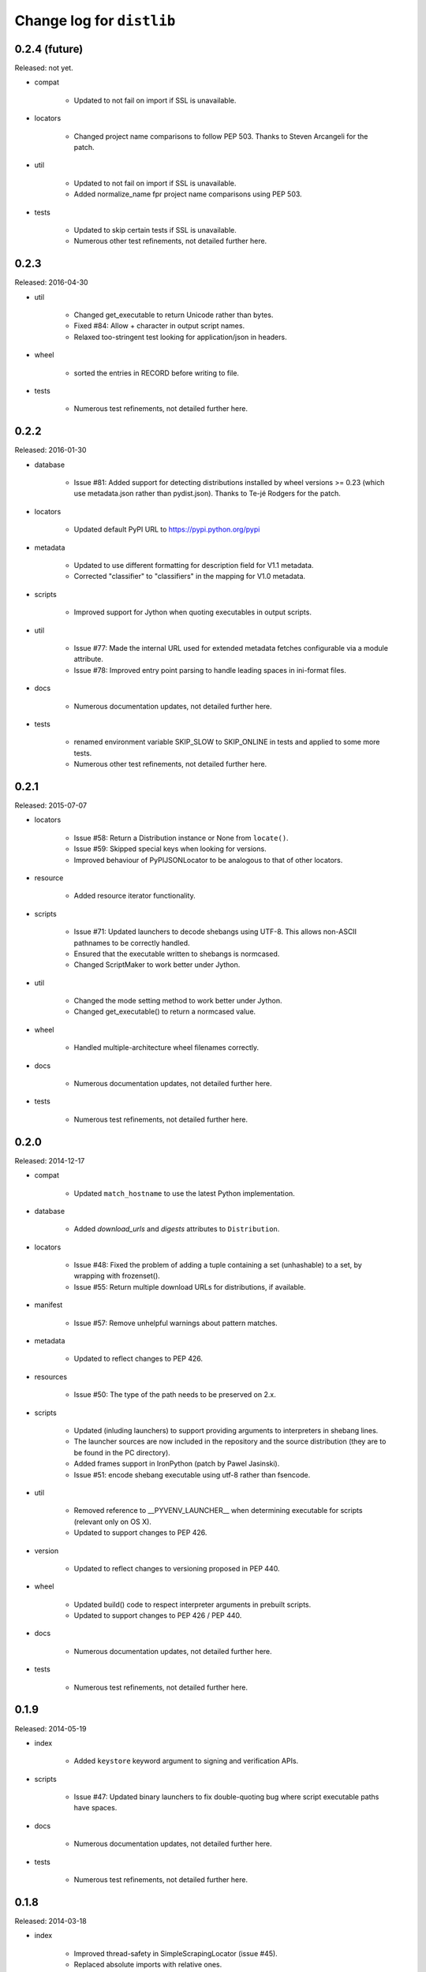 Change log for ``distlib``
--------------------------


0.2.4 (future)
~~~~~~~~~~~~~~

Released: not yet.

- compat

    - Updated to not fail on import if SSL is unavailable.

- locators

    - Changed project name comparisons to follow PEP 503. Thanks to Steven
      Arcangeli for the patch.

- util

    - Updated to not fail on import if SSL is unavailable.

    - Added normalize_name fpr project name comparisons using PEP 503.

- tests

    - Updated to skip certain tests if SSL is unavailable.

    - Numerous other test refinements, not detailed further here.


0.2.3
~~~~~

Released: 2016-04-30

- util

    - Changed get_executable to return Unicode rather than bytes.

    - Fixed #84: Allow + character in output script names.

    - Relaxed too-stringent test looking for application/json in headers.

- wheel

    - sorted the entries in RECORD before writing to file.

- tests

    - Numerous test refinements, not detailed further here.


0.2.2
~~~~~

Released: 2016-01-30

- database

    - Issue #81: Added support for detecting distributions installed by wheel
      versions >= 0.23 (which use metadata.json rather than pydist.json).
      Thanks to Te-jé Rodgers for the patch.

- locators

    - Updated default PyPI URL to https://pypi.python.org/pypi

- metadata

    - Updated to use different formatting for description field for V1.1
      metadata.

    - Corrected "classifier" to "classifiers" in the mapping for V1.0
      metadata.

- scripts

    - Improved support for Jython when quoting executables in output scripts.

- util

    - Issue #77: Made the internal URL used for extended metadata fetches
      configurable via a module attribute.

    - Issue #78: Improved entry point parsing to handle leading spaces in
      ini-format files.

- docs

    - Numerous documentation updates, not detailed further here.

- tests

    - renamed environment variable SKIP_SLOW to SKIP_ONLINE in tests and
      applied to some more tests.

    - Numerous other test refinements, not detailed further here.


0.2.1
~~~~~

Released: 2015-07-07

- locators

    - Issue #58: Return a Distribution instance or None from ``locate()``.

    - Issue #59: Skipped special keys when looking for versions.

    - Improved behaviour of PyPIJSONLocator to be analogous to that of other
      locators.

- resource

    - Added resource iterator functionality.

- scripts

    - Issue #71: Updated launchers to decode shebangs using UTF-8. This allows
      non-ASCII pathnames to be correctly handled.

    - Ensured that the executable written to shebangs is normcased.

    - Changed ScriptMaker to work better under Jython.

- util

    - Changed the mode setting method to work better under Jython.

    - Changed get_executable() to return a normcased value.

- wheel

    - Handled multiple-architecture wheel filenames correctly.

- docs

    - Numerous documentation updates, not detailed further here.

- tests

    - Numerous test refinements, not detailed further here.


0.2.0
~~~~~

Released: 2014-12-17

- compat

    - Updated ``match_hostname`` to use the latest Python implementation.

- database

    - Added `download_urls` and `digests` attributes to ``Distribution``.

- locators

    - Issue #48: Fixed the problem of adding a tuple containing a set
      (unhashable) to a set, by wrapping with frozenset().

    - Issue #55: Return multiple download URLs for distributions, if
      available.

- manifest

    - Issue #57: Remove unhelpful warnings about pattern matches.

- metadata

    - Updated to reflect changes to PEP 426.

- resources

    - Issue #50: The type of the path needs to be preserved on 2.x.

- scripts

    - Updated (inluding launchers) to support providing arguments to
      interpreters in shebang lines.

    - The launcher sources are now included in the repository and the
      source distribution (they are to be found in the PC directory).

    - Added frames support in IronPython (patch by Pawel Jasinski).

    - Issue #51: encode shebang executable using utf-8 rather than fsencode.

- util

    - Removed reference to __PYVENV_LAUNCHER__ when determining executable
      for scripts (relevant only on OS X).

    - Updated to support changes to PEP 426.

- version

    - Updated to reflect changes to versioning proposed in PEP 440.

- wheel

    - Updated build() code to respect interpreter arguments in prebuilt
      scripts.

    - Updated to support changes to PEP 426 / PEP 440.

- docs

    - Numerous documentation updates, not detailed further here.

- tests

    - Numerous test refinements, not detailed further here.


0.1.9
~~~~~

Released: 2014-05-19

- index

    - Added ``keystore`` keyword argument to signing and verification
      APIs.

- scripts

    - Issue #47: Updated binary launchers to fix double-quoting bug where
      script executable paths have spaces.

- docs

    - Numerous documentation updates, not detailed further here.

- tests

    - Numerous test refinements, not detailed further here.


0.1.8
~~~~~

Released: 2014-03-18

- index

    - Improved thread-safety in SimpleScrapingLocator (issue #45).

    - Replaced absolute imports with relative ones.

    - Added ``search`` method to ``PackageIndex``.

- locators

    - Improved thread-safety in ``SimpleScrapingLocator`` (issue #45).

- metadata

    - Fixed bug in add_requirements implementation.

- resources

    - The ``Cache`` class was refactored into ``distlib.util.Cache``
      and ``distlib.resources.ResourceCache`` classes.

- scripts

    - Implement quoting for executables with spaces in them.

- util

    - Gained the ``Cache`` class, which is also used in ``distlib.wheel``.

- version

    - Allowed versions with a single numeric component and a local
      version component.

    - Adjusted pre-release computation for legacy versions to be the same as
      the logic in the setuptools documentation.

- wheel

    - Added ``verify``, ``update``, ``is_compatible`` and ``is_mountable``
      methods to the ``Wheel`` class.

    - Converted local version separators from '-' to '_' and back.

    - If SOABI not available, used Py_DEBUG, Py_UNICODE_SIZE and
      WITH_PYMALLOC to derive the ABI.

    - Added "exists" property to Wheel instances.

    - Factored out RECORD writing and zip building to separate methods.

    - Provided the ability to determine the location where extensions are
      extracted, by using the ``distlib.util.Cache`` class.

    - Avoided using ``pydist.json`` in 1.0 wheels (``bdist_wheel`` writes a
      non-conforming ``pydist.json``.)

    - Improved computation of compatible tags on OS X, and made COMPATIBLE_TAGS
      a set.

- _backport/sysconfig

    - Replaced an absolute import with a relative one.

- docs

    - Numerous documentation updates, not detailed further here.

- tests

    - Numerous test refinements, not detailed further here.


0.1.7
~~~~~

Released: 2014-01-16

- metadata

    - Added some more fields to the metadata for the index.

- resources

    - Use native literal string in cache path.

    - Issue #40: Now does path adjustments differently for files and zips.

- scripts

    - Improved checking for venvs when generating scripts.

- util

    - Issue #39: Fall back to temporary directory for cache if home directory
      unavailable.

- wheel

    - Use native literal string in cache path.

0.1.6
~~~~~

Released: 2013-12-31

- scripts

    - Updated binary launchers because the wrong variant was shipped
      with the previous release.

- version

    - Added support for local component in PEP 440 versions.

- tests

    - Numerous test refinements, not detailed further here.


0.1.5
~~~~~

Released: 2013-12-15

- compat

    - Changed source of import for unescape in Python >= 3.4.

- index

    - Used dummy_threading when threading isn't available.

    - Used https for default index.

- locators

    - Used dummy_threading when threading isn't available.

- scripts

    - Defaulted to setting script mode bits on POSIX.

    - Use uncompressed executable launchers, since some anti-virus
      products raise false positive errors.

- util

    - Used dummy_threading when threading isn't available.

- docs

    - Updated out-of-date links in overview.

- tests

    - Used dummy_threading when threading isn't available.


0.1.4
~~~~~

Released: 2013-10-31

- scripts

    - Updated the logic for finding the distlib package using a relative,
      rather than absolute method. This fixes a problem for pip, where
      distlib is kept in the pip.vendor.distlib package.

- _backport/sysconfig

    - The analogous change to that made for scripts, described above.

0.1.3
~~~~~

Released: 2013-10-18

- database

    - Added support for PEP 426 JSON metadata (pydist.json).

    - Generalised digests to support e.g. SHA256.

    - Fixed a bug in parsing legacy metadata from .egg directories.

    - Removed duplicated code relating to parsing "provides" fields.

- index

    - Changes relating to support for PEP 426 JSON metadata (pydist.json).

- locators

    - Changes relating to support for PEP 426 JSON metadata (pydist.json).

    - Fixed a bug in scoring download URLs for preference when multiple URLs
      are available.

    - The legacy scheme is used for the default locator.

    - Made changes relating to parsing "provides" fields.

    - Generalised digests to support e.g. SHA256.

    - If no release version is found for a requirement, prereleases are
      now considered even if not explicitly requested.

- markers

    - Added support for markers as specified in PEP 426.

- metadata

    - Added support for PEP 426 JSON metadata (pydist.json). The old
      metadata class is renamed to LegacyMetadata, and the (new)
      Metadata class wraps the JSON format (and also the legacy format,
      through LegacyMetadata).

    - Removed code which was only used if docutils was installed. This code
      implemented validation of .rst descriptions, which is not done in
      distlib.

- scripts

    - Updated the logic for writing executable files to deal as best we can
      with files which are already in use and hence cannot be deleted on
      Windows.

    - Changed the script generation when launchers are used to write a
      single executable which wraps a script (whether pre-built or generated)
      and includes a manifest to avoid UAC prompts on Windows.

    - Changed the interface for script generation options: the ``make`` and
      ``make_multiple`` methods of ``ScriptMaker`` now take an optional
      ``options`` dictionary.

- util

    - Added extract_by_key() to copy selected keys from one dict to another.

    - Added parse_name_and_version() for use in parsing "provides" fields.

    - Made split_filename more flexible.

- version

    - Added support for PEP 440 version matching.

    - Removed AdaptiveVersion, AdaptiveMatcher etc. as they don't add
      sufficient value to justify keeping them in.

- wheel

    - Added wheel_version kwarg to Wheel.build API.

    - Changed Wheel.install API (after consultation on distutils-sig).

    - Added support for PEP 426 JSON metadata (pydist.json).

    - Added lib_only flag to install() method.

- docs

    - Numerous documentation updates, not detailed further here.

- tests

    - Numerous test refinements, not detailed further here.


0.1.2
~~~~~

Released: 2013-04-30

- compat

    - Added BaseConfigurator backport for 2.6.

- database

    - Return RECORD path from write_installed_files (or None if dry_run).

    - Explicitly return None from write_shared_locations if dry run.

- metadata

    - Added missing condition in :meth:`todict`.

- scripts

    - Add variants and clobber flag for generation of foo/fooX/foo-X.Y.

    - Added .exe manifests for Windows.

- util

    - Regularised recording of written files.

    - Added Configurator.

- version

    - Tidyups, most suggested by Donald Stufft: Made key functions private,
      removed _Common class, removed checking for huge version numbers, made
      UnsupportedVersionError a ValueError.

- wheel

    - Replaced absolute import with relative.

    - Handle None return from write_shared_locations correctly.

    - Fixed bug in Mounter for extension modules not in sub-packages.

    - Made dylib-cache Python version-specific.

- docs

    - Numerous documentation updates, not detailed further here.

- tests

    - Numerous test refinements, not detailed further here.

- other

    - Corrected setup.py to ensure that sysconfig.cfg is included.


0.1.1
~~~~~

Released: 2013-03-22

- database

    - Updated requirements logic to use extras and environment markers.

    - Made it easier to subclass Distribution and EggInfoDistribution.

- locators

    - Added method to clear locator caches.

    - Added the ability to skip pre-releases.

- manifest

    - Fixed bug which caused side-effect when sorting a manifest.

- metadata

    - Updated to handle most 2.0 fields, though PEP 426 is still a draft.

    - Added the option to skip unset fields when writing.

- resources

    - Made separate subclasses ResourceBase, Resource and ResourceContainer
      from Resource. Thanks to Thomas Kluyver for the suggestion and patch.

- scripts

    - Fixed bug which prevented writing shebang lines correctly on Windows.

- util

    - Made get_cache_base more useful by parametrising the suffix to use.

    - Fixed a bug when reading CSV streams from .zip files under 3.x.

- version

    - Added is_prerelease property to versions.

    - Moved to PEP 426 version formats and sorting.

- wheel

    - Fixed CSV stream reading under 3.x and handled UTF-8 in zip entries
      correctly.

    - Added metadata and info properties, and updated the install method to
      return the installed distribution.

    - Added mount/unmount functionality.

    - Removed compatible_tags() function in favour of COMPATIBLE_TAGS
      attribute.

- docs

    - Numerous documentation updates, not detailed further here.

- tests

    - Numerous test refinements, not detailed further here.


0.1.0
~~~~~

Released: 2013-03-02

- Initial release.
